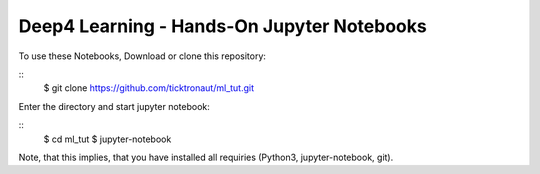 ==========================================
Deep4 Learning - Hands-On Jupyter Notebooks
==========================================

To use these Notebooks, Download or clone this repository:

::
    $ git clone https://github.com/ticktronaut/ml_tut.git

Enter the directory and start jupyter notebook:

::
   $ cd ml_tut
   $ jupyter-notebook 

Note, that this implies, that you have installed all requiries (Python3, jupyter-notebook, git).
